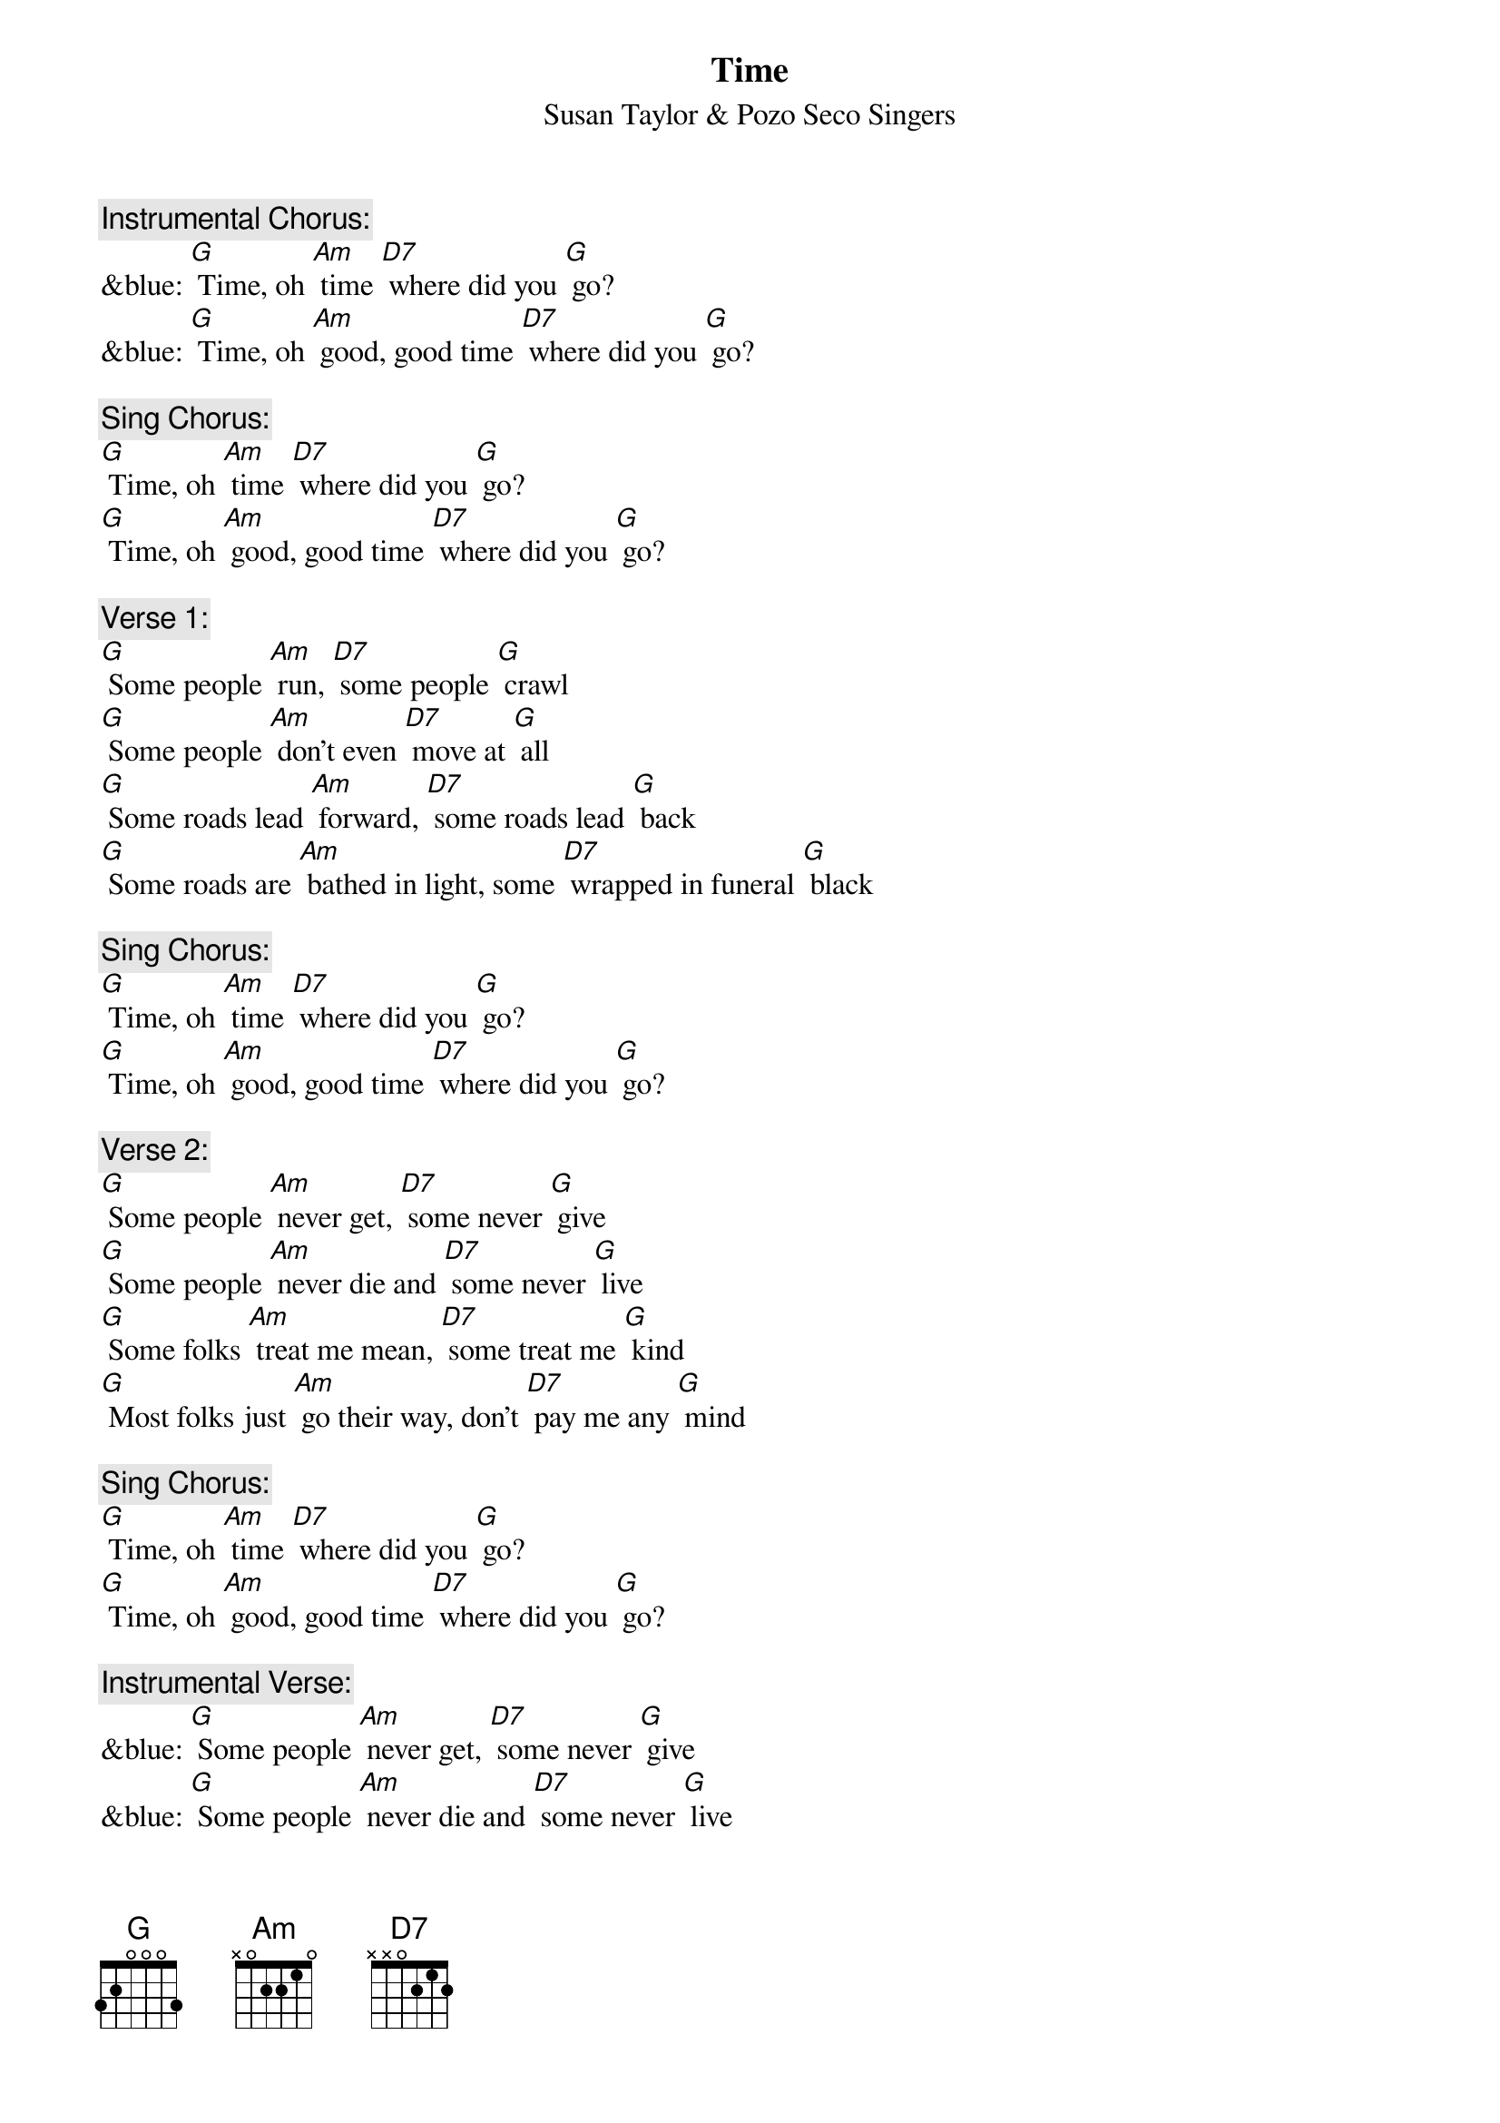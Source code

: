 {t: Time}
{st:	Susan Taylor & Pozo Seco Singers}

{c: Instrumental Chorus:}
&blue: [G] Time, oh [Am] time [D7] where did you [G] go?
&blue: [G] Time, oh [Am] good, good time [D7] where did you [G] go?

{c: Sing Chorus:}
[G] Time, oh [Am] time [D7] where did you [G] go?
[G] Time, oh [Am] good, good time [D7] where did you [G] go?

{c: Verse 1:}
[G] Some people [Am] run, [D7] some people [G] crawl
[G] Some people [Am] don't even [D7] move at [G] all
[G] Some roads lead [Am] forward, [D7] some roads lead [G] back
[G] Some roads are [Am] bathed in light, some [D7] wrapped in funeral [G] black

{c: Sing Chorus:}
[G] Time, oh [Am] time [D7] where did you [G] go?
[G] Time, oh [Am] good, good time [D7] where did you [G] go?

{c: Verse 2:}
[G] Some people [Am] never get, [D7] some never [G] give
[G] Some people [Am] never die and [D7] some never [G] live
[G] Some folks [Am] treat me mean, [D7] some treat me [G] kind
[G] Most folks just [Am] go their way, don't [D7] pay me any [G] mind

{c: Sing Chorus:}
[G] Time, oh [Am] time [D7] where did you [G] go?
[G] Time, oh [Am] good, good time [D7] where did you [G] go?

{c: Instrumental Verse:}
&blue: [G] Some people [Am] never get, [D7] some never [G] give
&blue: [G] Some people [Am] never die and [D7] some never [G] live
&blue: [G] Some folks [Am] treat me mean, [D7] some treat me [G] kind
&blue: [G] Most folks just [Am] go their way, don't [D7] pay me any [G] mind

{c: Verse 3:}
[G] Sometimes I'm [Am] satisfied, [D7] sometimes I'm [G] not
[G] Sometimes my [Am] face is cold, [D7] sometimes it's [G] hot
[G] Sunset I [Am] laugh, [D7] sunrise I [G] cry
[G] At midnight I'm [Am] in between and [D7] wondering [G] why

{c: Instrumental Chorus:}
&blue: [G] Time, oh [Am] time [D7] where did you [G] go?
&blue: [G] Time, oh [Am] good, good time [D7] where did you [G] go?

{c: Sing Chorus:}
[G] Time, oh [Am] time [D7] where did you [G] go?
[G] Time, oh [Am] good, good time [D7] where did you [G] go?
